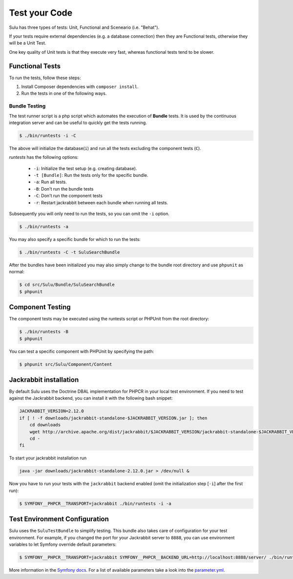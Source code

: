 Test your Code
==============

Sulu has three types of tests: Unit, Functional and Sceneario (i.e. "Behat").

If your tests require external dependencies (e.g. a database connection) then
they are Functional tests, otherwise they will be a Unit Test.

One key quality of Unit tests is that they execute very fast, whereas
functional tests tend to be slower.

Functional Tests
----------------

To run the tests, follow these steps:

1. Install Composer dependencies with ``composer install``.

2. Run the tests in one of the following ways.

Bundle Testing
~~~~~~~~~~~~~~

The test runner script is a php script which automates the execution of
**Bundle** tests. It is used by the continuous integration server and can be
useful to quickly get the tests running.

.. code-block:: bash

    $ ./bin/runtests -i -C

The above will initialize the database(``i``) and run all the tests excluding
the component tests (``C``).

`runtests` has the following options:

   * ``-i``: Initialize the test setup (e.g. creating database).
   * ``-t [Bundle]``: Run the tests only for the specific bundle.
   * ``-a``: Run all tests.
   * ``-B``: Don't run the bundle tests
   * ``-C``: Don't run the component tests
   * ``-r``: Restart jackrabbit between each bundle when running all tests.

Subsequently you will only need to run the tests, so you can omit the ``-i``
option.

.. code-block:: bash

    $ ./bin/runtests -a

You may also specify a specific bundle for which to run the tests:

.. code-block:: bash

    $ ./bin/runtests -C -t SuluSearchBundle

After the bundles have been initialized you may also simply change to the
bundle root directory and use ``phpunit`` as normal:

.. code-block:: bash

    $ cd src/Sulu/Bundle/SuluSearchBundle
    $ phpunit

Component Testing
-----------------

The component tests may be executed using the runtests script or PHPUnit from
the root directory:

.. code-block:: bash

    $ ./bin/runtests -B
    $ phpunit

You can test a specific component with PHPUnit by specifying the path:

.. code-block:: bash

    $ phpunit src/Sulu/Component/Content

Jackrabbit installation
-----------------------

By default Sulu uses the Doctrine DBAL implementation for PHPCR in your local
test environment. If you need to test against the Jackrabbit backend, you can
install it with the following bash snippet:

.. code-block:: bash

    JACKRABBIT_VERSION=2.12.0
    if [ ! -f downloads/jackrabbit-standalone-$JACKRABBIT_VERSION.jar ]; then
        cd downloads
        wget http://archive.apache.org/dist/jackrabbit/$JACKRABBIT_VERSION/jackrabbit-standalone-$JACKRABBIT_VERSION.jar
        cd -
    fi

To start your jackrabbit installation run

.. code-block:: bash

    java -jar downloads/jackrabbit-standalone-2.12.0.jar > /dev/null &

Now you have to run your tests with the ``jackrabbit`` backend enabled (omit the
initialization step [``-i``] after the first run):

.. code-block:: bash

    $ SYMFONY__PHPCR__TRANSPORT=jackrabbit ./bin/runtests -i -a


Test Environment Configuration
------------------------------

Sulu uses the ``SuluTestBundle`` to simplify testing. This bundle also takes care of configuration for your test
environment. For example, if you changed the port for your Jackrabbit server to ``8888``, you can use environment variables
to let Symfony override default parameters:

.. code-block:: bash

    $ SYMFONY__PHPCR__TRANSPORT=jackrabbit SYMFONY__PHPCR__BACKEND_URL=http://localhost:8888/server/ ./bin/runtests -a

More information in the `Symfony docs`_. For a list of available parameters take a look into the `parameter.yml`_.

.. _Symfony docs: http://symfony.com/doc/current/cookbook/configuration/external_parameters.html
.. _parameter.yml: https://github.com/sulu/sulu/tree/develop/src/Sulu/Bundle/TestBundle/Resources/dist/parameter.yml

